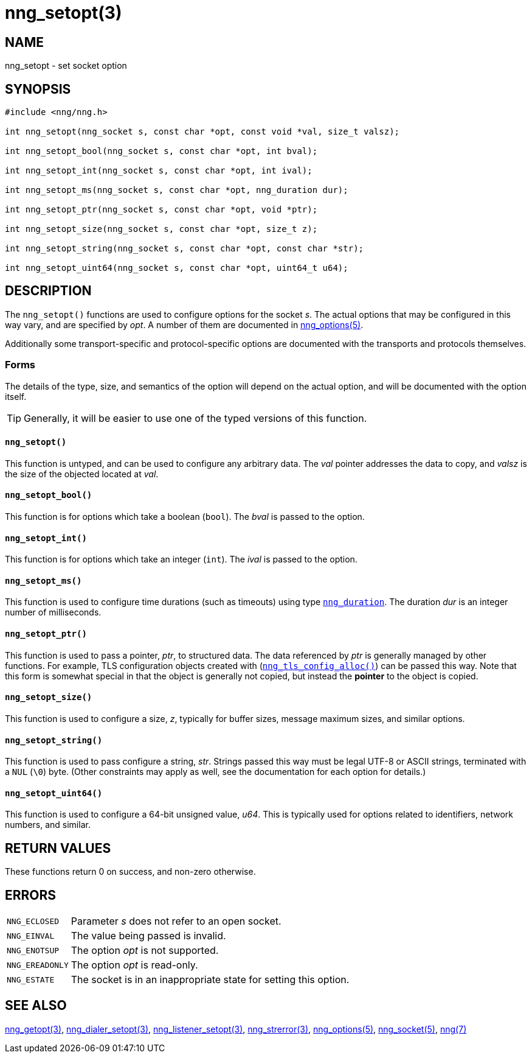 = nng_setopt(3)
//
// Copyright 2018 Staysail Systems, Inc. <info@staysail.tech>
// Copyright 2018 Capitar IT Group BV <info@capitar.com>
//
// This document is supplied under the terms of the MIT License, a
// copy of which should be located in the distribution where this
// file was obtained (LICENSE.txt).  A copy of the license may also be
// found online at https://opensource.org/licenses/MIT.
//

== NAME

nng_setopt - set socket option

== SYNOPSIS

[source, c]
----
#include <nng/nng.h>

int nng_setopt(nng_socket s, const char *opt, const void *val, size_t valsz);

int nng_setopt_bool(nng_socket s, const char *opt, int bval);

int nng_setopt_int(nng_socket s, const char *opt, int ival);

int nng_setopt_ms(nng_socket s, const char *opt, nng_duration dur);

int nng_setopt_ptr(nng_socket s, const char *opt, void *ptr);

int nng_setopt_size(nng_socket s, const char *opt, size_t z);

int nng_setopt_string(nng_socket s, const char *opt, const char *str);

int nng_setopt_uint64(nng_socket s, const char *opt, uint64_t u64);
----

== DESCRIPTION
(((options, socket)))
The `nng_setopt()` functions are used to configure options for
the socket _s_.
The actual options that may be configured in this way vary, and are
specified by _opt_.
A number of them are documented in <<nng_options.5#,nng_options(5)>>.

Additionally some transport-specific and protocol-specific options are
documented with the transports and protocols themselves.

=== Forms

The details of the type, size, and semantics of the option will depend
on the actual option, and will be documented with the option itself.

TIP: Generally, it will be easier to use one of the typed versions
of this function.

==== `nng_setopt()`
This function is untyped, and can be used to configure any arbitrary data.
The _val_ pointer addresses the data to copy, and _valsz_ is the
size of the objected located at _val_.

==== `nng_setopt_bool()`
This function is for options which take a boolean (`bool`).
The _bval_ is passed to the option.

==== `nng_setopt_int()`
This function is for options which take an integer (`int`).
The _ival_ is passed to the option.

==== `nng_setopt_ms()`
This function is used to configure time durations (such as timeouts) using
type `<<nng_duration.5#,nng_duration>>`.
The duration _dur_ is an integer number of milliseconds.

==== `nng_setopt_ptr()`
This function is used to pass a pointer, _ptr_, to structured data.
The data referenced by _ptr_ is generally managed by other functions.
For example, TLS configuration objects created with
(`<<nng_tls_config_alloc.3tls#,nng_tls_config_alloc()>>`)
can be passed this way.
Note that this form is somewhat special in that the object is generally
not copied, but instead the *pointer* to the object is copied.

==== `nng_setopt_size()`
This function is used to configure a size, _z_, typically for buffer sizes,
message maximum sizes, and similar options.

==== `nng_setopt_string()`
This function is used to pass configure a string, _str_.
Strings passed this way must be legal UTF-8 or ASCII strings, terminated
with a `NUL` (`\0`) byte.
(Other constraints may apply as well, see the documentation for each option
for details.)

==== `nng_setopt_uint64()`
This function is used to configure a 64-bit unsigned value, _u64_.
This is typically used for options related to identifiers, network numbers,
and similar.

== RETURN VALUES

These functions return 0 on success, and non-zero otherwise.

== ERRORS

[horizontal]
`NNG_ECLOSED`:: Parameter _s_ does not refer to an open socket.
`NNG_EINVAL`:: The value being passed is invalid.
`NNG_ENOTSUP`:: The option _opt_ is not supported.
`NNG_EREADONLY`:: The option _opt_ is read-only.
`NNG_ESTATE`:: The socket is in an inappropriate state for setting this option.

== SEE ALSO

[.text-left]
<<nng_getopt.3#,nng_getopt(3)>>,
<<nng_dialer_setopt.3#,nng_dialer_setopt(3)>>,
<<nng_listener_setopt.3#,nng_listener_setopt(3)>>,
<<nng_strerror.3#,nng_strerror(3)>>,
<<nng_options.5#,nng_options(5)>>,
<<nng_socket.5#,nng_socket(5)>>,
<<nng.7#,nng(7)>>
